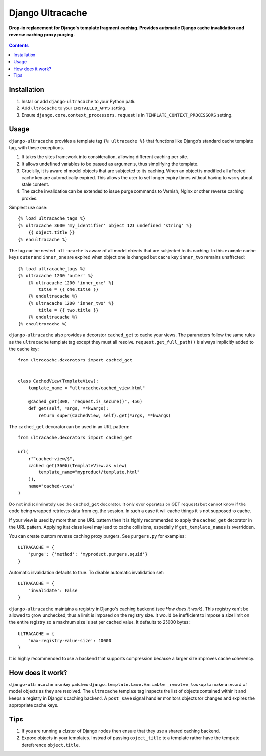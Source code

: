 Django Ultracache
=================
**Drop-in replacement for Django's template fragment caching. Provides automatic Django cache invalidation and reverse caching proxy purging.**

.. figure:: https://travis-ci.org/praekelt/django-ultracache.svg?branch=develop
   :align: center
   :alt: Travis

.. contents:: Contents
    :depth: 5

Installation
------------

#. Install or add ``django-ultracache`` to your Python path.

#. Add ``ultracache`` to your ``INSTALLED_APPS`` setting.

#. Ensure ``django.core.context_processors.request`` is in ``TEMPLATE_CONTEXT_PROCESSORS`` setting.

Usage
-----

``django-ultracache`` provides a template tag ``{% ultracache %}`` that functions like Django's
standard cache template tag, with these exceptions.

#. It takes the sites framework into consideration, allowing different caching per site.

#. It allows undefined variables to be passed as arguments, thus simplifying the template.

#. Crucially, it is aware of model objects that are subjected to its caching. When an object is modified
   all affected cache key are automatically expired. This allows the user to set longer expiry times without having
   to worry about stale content.

#. The cache invalidation can be extended to issue purge commands to Varnish, Nginx or other reverse caching proxies.

Simplest use case::

    {% load ultracache_tags %}
    {% ultracache 3600 'my_identifier' object 123 undefined 'string' %}
        {{ object.title }}
    {% endultracache %}

The tag can be nested. ``ultracache`` is aware of all model objects that are subjected to its caching.
In this example cache keys ``outer`` and ``inner_one`` are expired when object one is changed but
cache key ``inner_two`` remains unaffected::

    {% load ultracache_tags %}
    {% ultracache 1200 'outer' %}
        {% ultracache 1200 'inner_one' %}
            title = {{ one.title }}
        {% endultracache %}
        {% ultracache 1200 'inner_two' %}
            title = {{ two.title }}
        {% endultracache %}
    {% endultracache %}

``django-ultracache`` also provides a decorator ``cached_get`` to cache your views. The parameters
follow the same rules as the ``ultracache`` template tag except they must all resolve. ``request.get_full_path()`` is
always implicitly added to the cache key::

    from ultracache.decorators import cached_get


    class CachedView(TemplateView):
        template_name = "ultracache/cached_view.html"

        @cached_get(300, "request.is_secure()", 456)
        def get(self, *args, **kwargs):
            return super(CachedView, self).get(*args, **kwargs)

The ``cached_get`` decorator can be used in an URL pattern::

    from ultracache.decorators import cached_get

    url(
        r"^cached-view/$",
        cached_get(3600)(TemplateView.as_view(
            template_name="myproduct/template.html"
        )),
        name="cached-view"
    )

Do not indiscriminately use the ``cached_get`` decorator. It only ever operates on GET requests
but cannot know if the code being wrapped retrieves data from eg. the session. In such a case
it will cache things it is not supposed to cache.

If your view is used by more than one URL pattern then it is highly recommended to
apply the ``cached_get`` decorator in the URL pattern. Applying it at class level
may lead to cache collisions, especially if ``get_template_names`` is overridden.

You can create custom reverse caching proxy purgers. See ``purgers.py`` for examples::

    ULTRACACHE = {
        'purge': {'method': 'myproduct.purgers.squid'}
    }

Automatic invalidation defaults to true. To disable automatic invalidation set::

    ULTRACACHE = {
        'invalidate': False
    }

``django-ultracache`` maintains a registry in Django's caching backend (see `How does it work`). This registry
can't be allowed to grow unchecked, thus a limit is imposed on the registry size. It would be inefficient to
impose a size limit on the entire registry so a maximum size is set per cached value. It defaults to 25000 bytes::

    ULTRACACHE = {
        'max-registry-value-size': 10000
    }

It is highly recommended to use a backend that supports compression because a larger size improves cache coherency.


How does it work?
-----------------

``django-ultracache`` monkey patches ``django.template.base.Variable._resolve_lookup`` to make a record of
model objects as they are resolved. The ``ultracache`` template tag inspects the list of objects contained
within it and keeps a registry in Django's caching backend. A ``post_save`` signal handler monitors objects
for changes and expires the appropriate cache keys.

Tips
----

#. If you are running a cluster of Django nodes then ensure that they use a shared caching backend.

#. Expose objects in your templates. Instead of passing ``object_title`` to a template rather have the
   template dereference ``object.title``.

